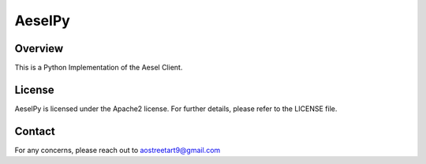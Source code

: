 AeselPy
=======

Overview
--------

This is a Python Implementation of the Aesel Client.

License
-------

AeselPy is licensed under the Apache2 license.  For further details, please refer to the LICENSE file.

Contact
-------

For any concerns, please reach out to aostreetart9@gmail.com
